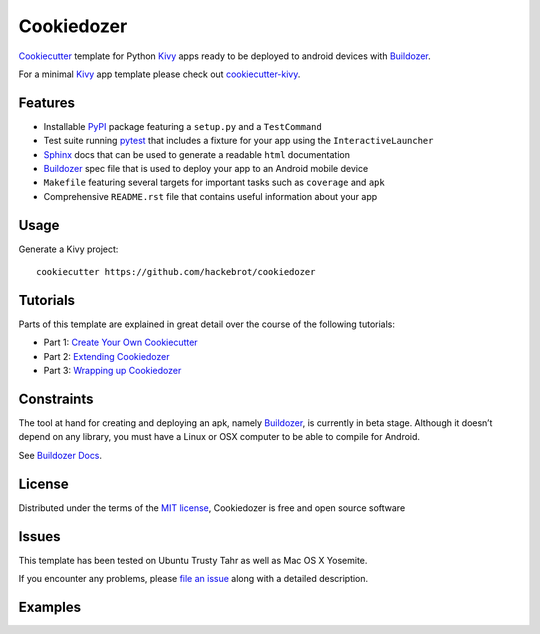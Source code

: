===========
Cookiedozer
===========

`Cookiecutter`_ template for Python `Kivy`_ apps ready to be deployed to android devices with `Buildozer`_.

For a minimal `Kivy`_ app template please check out `cookiecutter-kivy`_.

Features
--------

* Installable `PyPI`_ package featuring a ``setup.py`` and a ``TestCommand``
* Test suite running `pytest`_ that includes a fixture for your app using the ``InteractiveLauncher``
* `Sphinx`_ docs that can be used to generate a readable ``html`` documentation
* `Buildozer`_ spec file that is used to deploy your app to an Android mobile device
* ``Makefile`` featuring several targets for important tasks such as ``coverage`` and ``apk``
* Comprehensive ``README.rst`` file that contains useful information about your app


Usage
-----

Generate a Kivy project::

    cookiecutter https://github.com/hackebrot/cookiedozer


Tutorials
---------

Parts of this template are explained in great detail over the course of the following tutorials:

* Part 1: `Create Your Own Cookiecutter`_
* Part 2: `Extending Cookiedozer`_
* Part 3: `Wrapping up Cookiedozer`_


Constraints
-----------

The tool at hand for creating and deploying an apk, namely `Buildozer`_, is currently in beta stage.
Although it doesn’t depend on any library, you must have a Linux or OSX computer to be able to compile for Android.

See `Buildozer Docs`_.


License
-------

Distributed under the terms of the `MIT license`_, Cookiedozer is free and open source software


Issues
------

This template has been tested on Ubuntu Trusty Tahr as well as Mac OS X Yosemite.

If you encounter any problems, please `file an issue`_ along with a detailed description.


Examples
--------

.. image:: https://raw.githubusercontent.com/hackebrot/cookiedozer/master/cookiedozer01.png
.. image:: https://raw.githubusercontent.com/hackebrot/cookiedozer/master/cookiedozer02.png


.. _`Buildozer Docs`: http://buildozer.readthedocs.org/en/latest/index.html
.. _`Buildozer`: https://github.com/kivy/buildozer
.. _`Cookiecutter`: https://github.com/audreyr/cookiecutter
.. _`Create Your Own Cookiecutter`: http://www.hackebrot.de/python/create-your-own-cookiecutter/
.. _`Extending Cookiedozer`: http://www.hackebrot.de/python/extending-cookiedozer/
.. _`Kivy`: https://github.com/kivy/kivy
.. _`MIT License`: http://opensource.org/licenses/MIT
.. _`PyPI`: https://pypi.python.org/pypi
.. _`Sphinx`: http://sphinx-doc.org/
.. _`Wrapping up Cookiedozer`: http://www.hackebrot.de/python/wrapping-up-cookiedozer/
.. _`cookiecutter-kivy`: https://github.com/hackebrot/cookiecutter-kivy
.. _`file an issue`: https://github.com/hackebrot/cookiedozer/issues
.. _`pytest`: http://pytest.org/latest/
